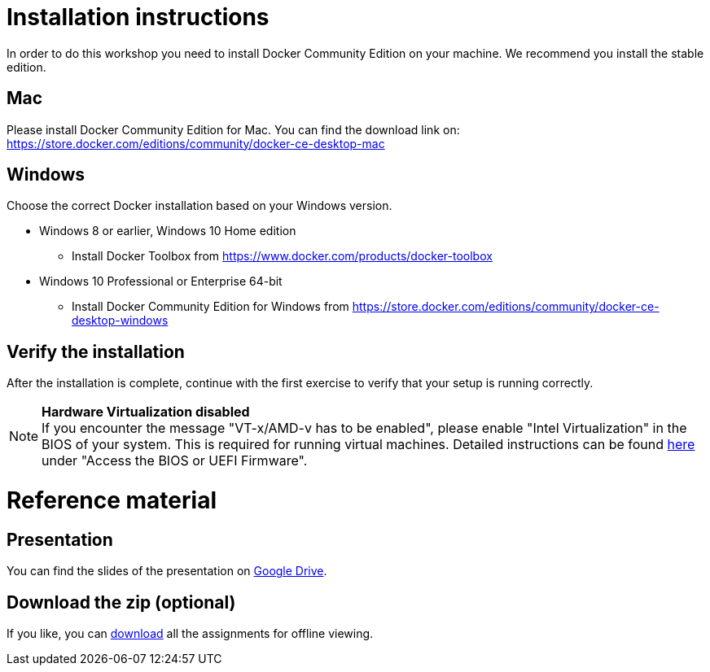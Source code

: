 = Installation instructions

In order to do this workshop you need to install Docker Community Edition on your machine. We recommend you install the stable edition.

== Mac
Please install Docker Community Edition for Mac. You can find the download link on: https://store.docker.com/editions/community/docker-ce-desktop-mac

== Windows
Choose the correct Docker installation based on your Windows version.

* Windows 8 or earlier, Windows 10 Home edition
** Install Docker Toolbox from https://www.docker.com/products/docker-toolbox
* Windows 10 Professional or Enterprise 64-bit
** Install Docker Community Edition for Windows from https://store.docker.com/editions/community/docker-ce-desktop-windows

== Verify the installation
After the installation is complete, continue with the first exercise to verify that your setup is running correctly.

[NOTE]
*Hardware Virtualization disabled* +
If you encounter the message "VT-x/AMD-v has to be enabled", please enable "Intel Virtualization" in the BIOS of your system. This is required for running virtual machines. Detailed instructions can be found http://www.howtogeek.com/213795/how-to-enable-intel-vt-x-in-your-computers-bios-or-uefi-firmware/[here] under "Access the BIOS or UEFI Firmware".

= Reference material

== Presentation
You can find the slides of the presentation on https://docs.google.com/presentation/d/1EiW9Ou-5a-Do_MqCZrLvU_YMbDwxMbjzMMJmX1ubauE/[Google Drive].

== Download the zip (optional)
If you like, you can link:{project-name}.zip[download] all the assignments for offline viewing.
